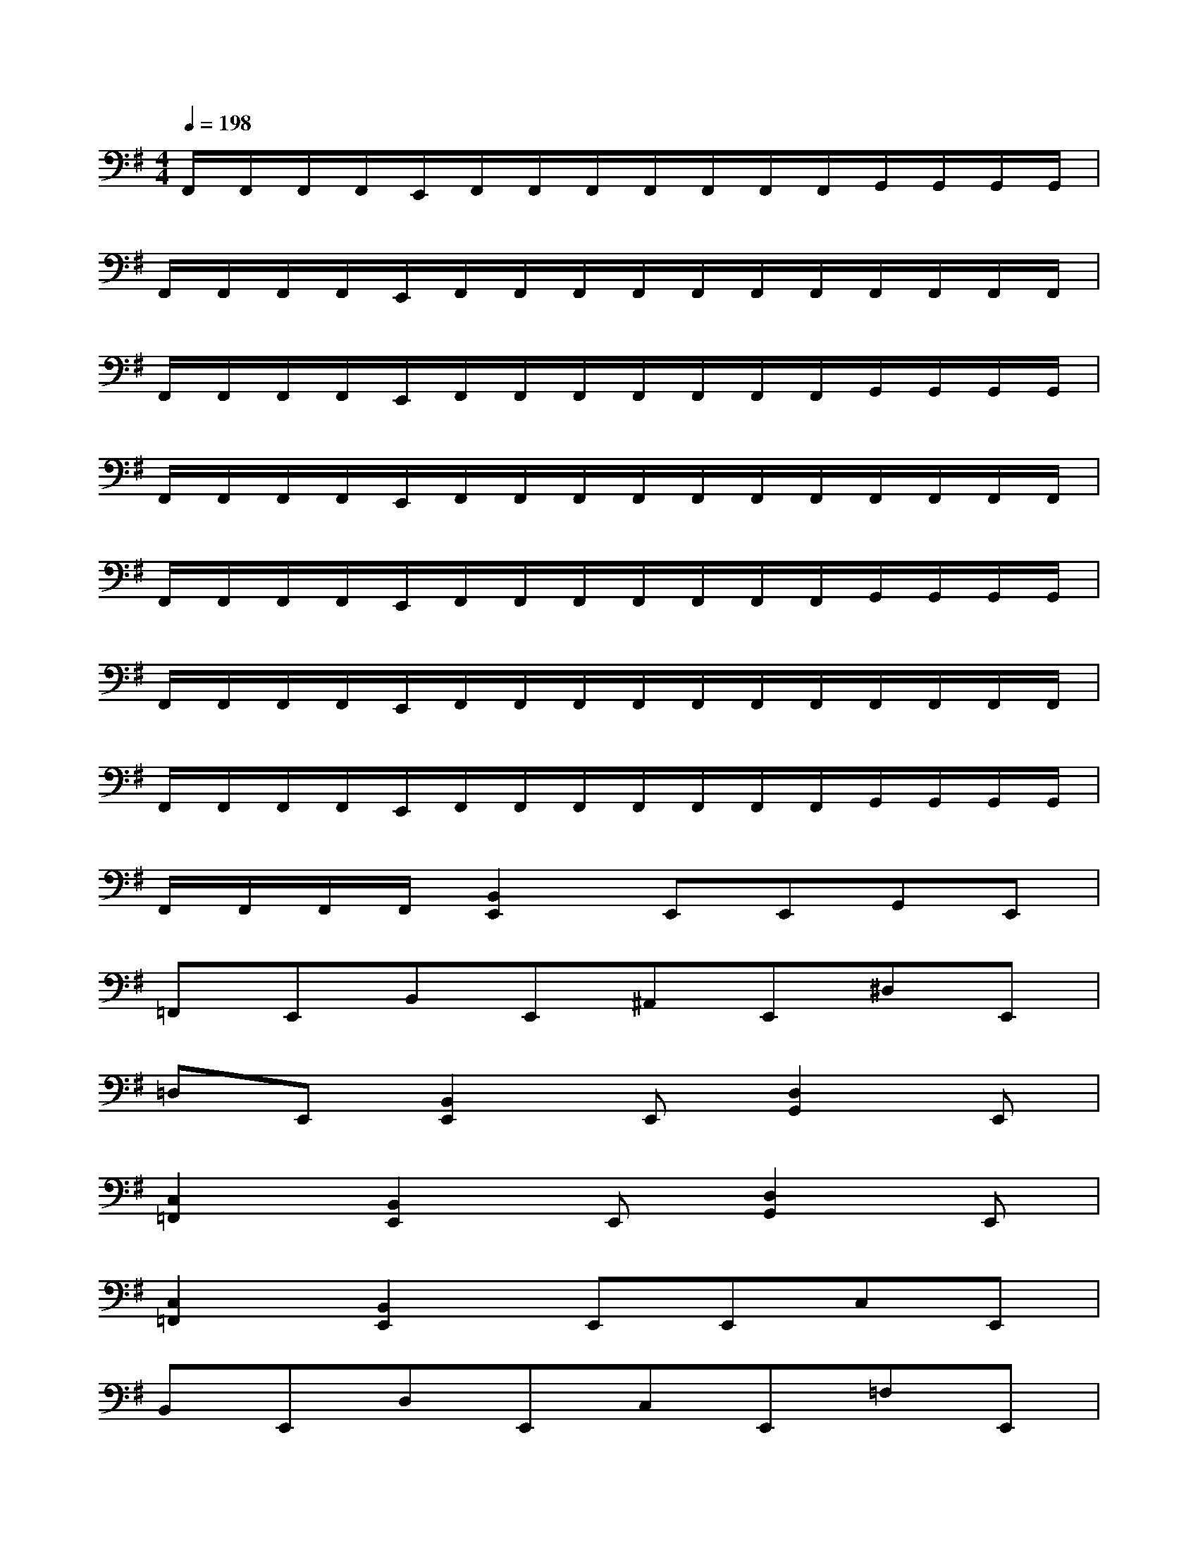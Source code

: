 X:1
T:
M:4/4
L:1/8
Q:1/4=198
K:G%1sharps
V:1
F,,/2F,,/2F,,/2F,,/2E,,/2F,,/2F,,/2F,,/2F,,/2F,,/2F,,/2F,,/2G,,/2G,,/2G,,/2G,,/2|
F,,/2F,,/2F,,/2F,,/2E,,/2F,,/2F,,/2F,,/2F,,/2F,,/2F,,/2F,,/2F,,/2F,,/2F,,/2F,,/2|
F,,/2F,,/2F,,/2F,,/2E,,/2F,,/2F,,/2F,,/2F,,/2F,,/2F,,/2F,,/2G,,/2G,,/2G,,/2G,,/2|
F,,/2F,,/2F,,/2F,,/2E,,/2F,,/2F,,/2F,,/2F,,/2F,,/2F,,/2F,,/2F,,/2F,,/2F,,/2F,,/2|
F,,/2F,,/2F,,/2F,,/2E,,/2F,,/2F,,/2F,,/2F,,/2F,,/2F,,/2F,,/2G,,/2G,,/2G,,/2G,,/2|
F,,/2F,,/2F,,/2F,,/2E,,/2F,,/2F,,/2F,,/2F,,/2F,,/2F,,/2F,,/2F,,/2F,,/2F,,/2F,,/2|
F,,/2F,,/2F,,/2F,,/2E,,/2F,,/2F,,/2F,,/2F,,/2F,,/2F,,/2F,,/2G,,/2G,,/2G,,/2G,,/2|
F,,/2F,,/2F,,/2F,,/2[B,,2E,,2]E,,E,,G,,E,,|
=F,,E,,B,,E,,^A,,E,,^D,E,,|
=D,E,,[B,,2E,,2]E,,[D,2G,,2]E,,|
[C,2=F,,2][B,,2E,,2]E,,[D,2G,,2]E,,|
[C,2=F,,2][B,,2E,,2]E,,E,,C,E,,|
B,,E,,D,E,,C,E,,=F,E,,|
E,E,,[B,,2E,,2]E,,[D,2G,,2]E,,|
[C,2=F,,2][B,,2E,,2]E,,[D,2G,,2]E,,|
[C,2=F,,2][B,,2E,,2]E,,E,,=F,E,,